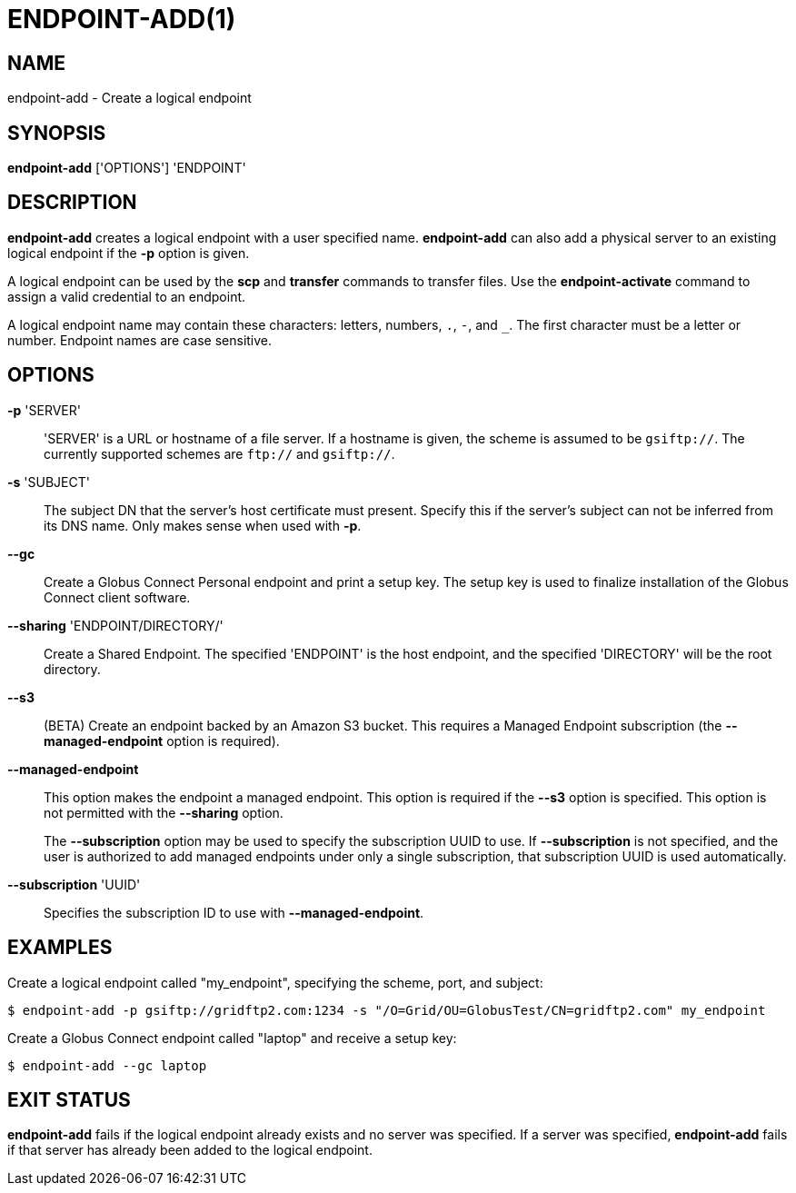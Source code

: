 = ENDPOINT-ADD(1)

== NAME

endpoint-add - Create a logical endpoint 

== SYNOPSIS

*endpoint-add* ['OPTIONS'] 'ENDPOINT'

== DESCRIPTION

*endpoint-add* creates a logical endpoint with a user specified name.
*endpoint-add* can also add a physical server to an existing logical endpoint
if the *-p* option is given.

A logical endpoint can be used by the *scp* and *transfer* commands to
transfer files.  Use the *endpoint-activate* command to assign a valid
credential to an endpoint.

A logical endpoint name may contain these characters: letters, numbers, `.`,
`-`, and `_`.  The first character must be a letter or number.  Endpoint names
are case sensitive.


== OPTIONS

*-p* 'SERVER'::

'SERVER' is a URL or hostname of a file server.  If a hostname is given, the
scheme is assumed to be `gsiftp://`.  The currently supported schemes are
`ftp://` and `gsiftp://`.

*-s* 'SUBJECT'::

The subject DN that the server's host certificate must present.  Specify this
if the server's subject can not be inferred from its DNS name.  Only makes
sense when used with *-p*.

*--gc*::

Create a Globus Connect Personal endpoint and print a setup key.  The setup
key is used to finalize installation of the Globus Connect client software.

*--sharing* 'ENDPOINT/DIRECTORY/'::

Create a Shared Endpoint.  The specified 'ENDPOINT' is the host endpoint, and
the specified 'DIRECTORY' will be the root directory.


*--s3*::

(BETA) Create an endpoint backed by an Amazon S3 bucket.  This requires a
Managed Endpoint subscription (the *--managed-endpoint* option is required).


*--managed-endpoint*::

This option makes the endpoint a managed endpoint.  This option is required if
the *--s3* option is specified. This option is not permitted with the
*--sharing* option.
+
The *--subscription* option may be used to specify the subscription UUID to
use.   If *--subscription* is not specified, and the user is authorized to add
managed endpoints under only a single subscription, that subscription UUID is
used automatically.


*--subscription* 'UUID'::

Specifies the subscription ID to use with *--managed-endpoint*.


== EXAMPLES

Create a logical endpoint called "my_endpoint", specifying the scheme, port,
and subject:

----
$ endpoint-add -p gsiftp://gridftp2.com:1234 -s "/O=Grid/OU=GlobusTest/CN=gridftp2.com" my_endpoint
----

Create a Globus Connect endpoint called "laptop" and receive a setup key:

----
$ endpoint-add --gc laptop
----

== EXIT STATUS

*endpoint-add* fails if the logical endpoint already exists and no server was
specified.  If a server was specified, *endpoint-add* fails if that server has
already been added to the logical endpoint.
